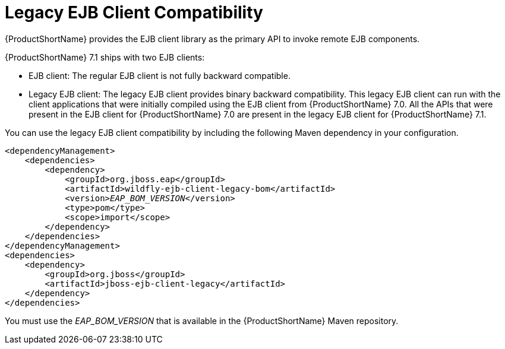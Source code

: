 [[legacy_ejb_client_compatibility]]
= Legacy EJB Client Compatibility

{ProductShortName} provides the EJB client library as the primary API to invoke remote EJB components.

{ProductShortName} 7.1 ships with two EJB clients:

* EJB client: The regular EJB client is not fully backward compatible.
* Legacy EJB client: The legacy EJB client provides binary backward compatibility. This legacy EJB client can run with the client applications that were initially compiled using the EJB client from {ProductShortName} 7.0. All the APIs that were present in the EJB client for {ProductShortName} 7.0 are present in the legacy EJB client for {ProductShortName} 7.1.

You can use the legacy EJB client compatibility by including the following Maven dependency in your configuration.

[source,xml,options="nowrap",subs="+quotes"]
----
<dependencyManagement>
    <dependencies>
        <dependency>
            <groupId>org.jboss.eap</groupId>
            <artifactId>wildfly-ejb-client-legacy-bom</artifactId>
            <version>__EAP_BOM_VERSION__</version>
            <type>pom</type>
            <scope>import</scope>
        </dependency>
    </dependencies>
</dependencyManagement>
<dependencies>
    <dependency>
        <groupId>org.jboss</groupId>
        <artifactId>jboss-ejb-client-legacy</artifactId>
    </dependency>
</dependencies>
----
You must use the __EAP_BOM_VERSION__ that is available in the {ProductShortName} Maven repository. 
